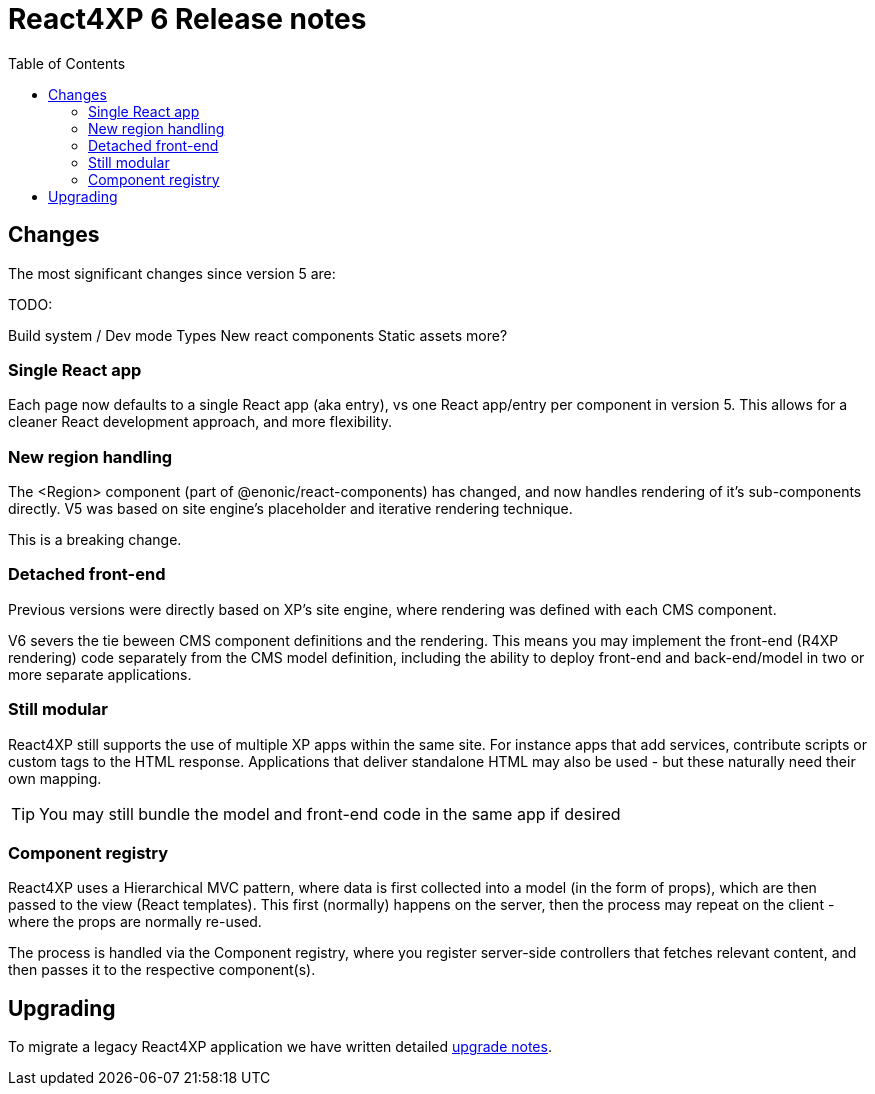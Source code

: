 = React4XP 6 Release notes
:toc: right

== Changes

The most significant changes since version 5 are:

TODO: 

Build system / Dev mode
Types
New react components
Static assets
more?

=== Single React app
Each page now defaults to a single React app (aka entry), vs one React app/entry per component in version 5. This allows for a cleaner React development approach, and more flexibility.

=== New region handling
The <Region> component (part of @enonic/react-components) has changed, and now handles rendering of it's sub-components directly. V5 was based on site engine's placeholder and iterative rendering technique.

This is a breaking change.

=== Detached front-end
Previous versions were directly based on XP's site engine, where rendering was defined with each CMS component.

V6 severs the tie beween CMS component definitions and the rendering. This means you may implement the front-end (R4XP rendering) code separately from the CMS model definition, including the ability to deploy front-end and back-end/model in two or more separate applications.

=== Still modular

React4XP still supports the use of multiple XP apps within the same site. For instance apps that add services, contribute scripts or custom tags to the HTML response. Applications that deliver standalone HTML may also be used - but these naturally need their own mapping.

TIP: You may still bundle the model and front-end code in the same app if desired

=== Component registry

React4XP uses a Hierarchical MVC pattern, where data is first collected into a model (in the form of props), which are then passed to the view (React templates). This first (normally) happens on the server, then the process may repeat on the client - where the props are normally re-used.

The process is handled via the Component registry, where you register server-side controllers that fetches relevant content, and then passes it to the respective component(s).

== Upgrading

To migrate a legacy React4XP application we have written detailed <<appendix/upgrade#, upgrade notes>>.